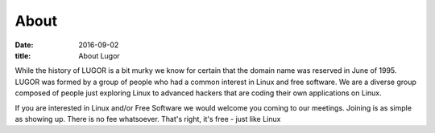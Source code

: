 About
#####

:date: 2016-09-02
:title: About Lugor

While the history of LUGOR is a bit murky we know for certain that the domain name was reserved in June of 1995. LUGOR was formed by a group of people who had a common interest in Linux and free software. We are a diverse group composed of people just exploring Linux to advanced hackers that are coding their own applications on Linux.

If you are interested in Linux and/or Free Software we would welcome you coming to our meetings. Joining is as simple as showing up. There is no fee whatsoever. That's right, it's free - just like Linux
